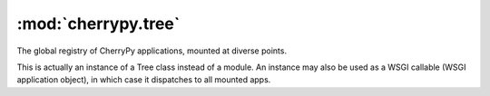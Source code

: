 ..
    This is not ideally documented at the moment.
    
    There's no way to describe the module as it appears at runtime,
    but then reference the docstrings from the actual objects.
    
    This should really be trying to document the class cherrypy._cptree.Tree

    Would love if I could map the autodocs to the right place
    .. automethod:: cherrypy._cptree.Tree.script_name




:mod:`cherrypy.tree`
====================

.. module:: cherrypy.tree

The global registry of CherryPy applications, mounted at diverse points.

This is actually an instance of a Tree class instead of a module.
An instance may also be used as a WSGI callable (WSGI application object),
in which case it dispatches to all mounted apps.


.. function:: mount(root, script_name='', config=None)

    Mount a new app from a root object, script_name, and config.

    root: an instance of a "controller class" (a collection of page
        handler methods) which represents the root of the application.
        This may also be an Application instance, or None if using
        a dispatcher other than the default.

    script_name: a string containing the "mount point" of the application.
        This should start with a slash, and be the path portion of the
        URL at which to mount the given root. For example, if root.index()
        will handle requests to "http://www.example.com:8080/dept/app1/",
        then the script_name argument would be "/dept/app1".

        It MUST NOT end in a slash. If the script_name refers to the
        root of the URI, it MUST be an empty string (not "/").
        
    config: a file or dict containing application config.
    
.. function:: graft(wsgi_callable, script_name='')

    Mount a wsgi callable at the given script_name.

.. function:: script_name

    The script_name of the app at the given path, or None.
    
    If path is None, cherrypy.request is used.

